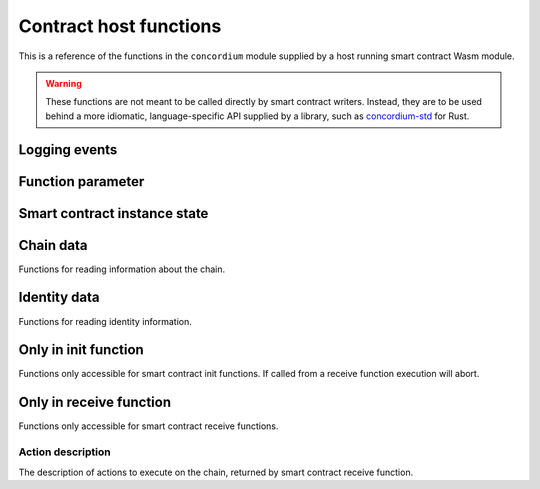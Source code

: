 .. _host-functions:

=======================
Contract host functions
=======================
This is a reference of the functions in the ``concordium`` module supplied by a
host running smart contract Wasm module.

.. warning::

   These functions are not meant to be called directly by smart contract writers.
   Instead, they are to be used behind a more idiomatic, language-specific API
   supplied by a library, such as `concordium-std`_ for Rust.

.. module:: concordium

.. _host-functions-log:

Logging events
==============

.. function:: log_event(start, length) -> i32

   Adds a log item from an array of bytes.
   If not enough data can be read then this function will trap and abort
   execution of the smart contract.

   :param i32 start: Pointer to the start of the item in Wasm linear memory.
   :param i32 length: Number of bytes in the item.

   :return: ``-1`` if logging failed because the message was too long.
            ``0`` if the log is already full.
            ``1`` if the data was successfully logged.
   :rtype: i32

Function parameter
==================

.. function:: get_parameter_size() -> i32

   Get the byte size of the parameter.

   :return: Byte size of the parameter.
   :rtype: i32

.. function:: get_parameter_section(location, length, offset) -> i32

   Read a section of the parameter to the given location in Wasm linear memory.
   Return the number of bytes read.
   The location is assumed to contain enough memory to write the requested
   length into. If not, the function will trap and abort execution of
   the contract.

   :param i32 location: Pointer to the write location in Wasm linear memory.
   :param i32 length: Number of bytes to read from the parameter.
   :param i32 offset: Starting offset in the parameter bytes.
   :return: The number of actual bytes read. This is always less than or equal
            to ``length``. It is less if the parameter does not have
            enough bytes available (i.e., if ``offset + length > parameter_size``).
   :rtype: i32

.. _host-functions-state:

Smart contract instance state
=============================

.. function:: state_size() -> i32

   Get the byte size of the contract state.

   :return: Byte size of the contract state.
   :rtype: i32

.. function:: load_state(location, length, offset) -> i32

   Read a section of the state to the given location. Return the number of
   bytes written. The location is assumed to contain enough memory to write the
   requested length into. If not, the function will trap and abort execution of
   the contract.

   :param i32 location: Pointer to write location in Wasm linear memory.
   :param i32 length: Number of bytes to read.
   :param i32 offset: Starting offset in the state bytes.
   :return: The number of read bytes.
   :rtype: i32

.. function:: write_state(location, length, offset) -> i32

   Write a section of the memory to the state at a given offset.
   Return the number of bytes written.
   The offset must be less than or equal to the current state size.
   The state is assumed to be large enough to write the requested
   length into.

   :param i32 location: Pointer to read location in Wasm linear memory.
   :param i32 length: Number of bytes to write.
   :param i32 offset: Starting offset in the state bytes.
   :return: The number of written bytes.
   :rtype: i32

.. function:: resize_state(new_size) -> i32

   Resize state to the new value (truncate if new size is smaller).
   The additional state is initialized to `0`.

   :param i32 new_size: New size of contract state in bytes.
   :return: ``0`` if this was unsuccessful (new state too big), or ``1`` if successful.
   :rtype: i32

.. _host_function_chain_getters:

Chain data
==========
Functions for reading information about the chain.

.. function:: get_slot_time() -> i64

   Get time in milliseconds at the beginning of this block.

   :return: Time in milliseconds.
   :rtype: i64

Identity data
=============
Functions for reading identity information.

.. function:: get_policy_section(policy_bytes, length, offset) -> i32

   Read a section of the policy to the given location.
   Return the number of bytes read.
   Assumes the location has enough memory to write the requested length into.

   :param i32 policy_bytes: Pointer to write location in Wasm linear memory.
   :param i32 length: Number of bytes to read.
   :param i32 offset: Starting offset in the policy bytes.
   :return: The number of bytes read.
   :rtype: i32

Only in init function
=====================
Functions only accessible for smart contract init functions. If called from
a receive function execution will abort.

.. function:: get_init_origin(start)

   Get the address of the account that triggered the init function.

   :param i32 start: Pointer to the location to put the address. The address is 32
                     bytes and the memory must be large enough to contain it.

Only in receive function
========================
Functions only accessible for smart contract receive functions.

.. function:: get_receive_invoker(start)

   Get the address of the account that initiated the top-level transaction
   which lead to triggering the receive function.

   :param i32 start: Pointer to the location to put the address.

.. function:: get_receive_sender(start)

   Get the address of the account or contract, triggering the receive function.

   :param i32 start: Pointer to the location to put the address.

.. function:: get_receive_self_address(start)

   Get the address of the contract instance, running the receive function.

   :param i32 start: Pointer to the location to put the address.

.. function:: get_receive_owner(start)

   Get the address of the account, which created the contract instance.

   :param i32 start: Pointer to the location to put the address.

.. function:: get_receive_self_balance() -> i64

   Get the current balance of the contract instance.

   :return: Current balance of the contract instance.
   :rtype: i64

.. _host-functions-actions:

Action description
------------------
The description of actions to execute on the chain, returned by smart contract
receive function.

.. function:: accept() -> i32

   Constructs a accept action, indicating the function was successful.

   :return: Identifier of the resulting action.
   :rtype: i32

.. function:: simple_transfer(addr_bytes, amount) -> i32

   Constructs a simple transfer of CCD action.

   :param i32 addr_bytes: Pointer to the address of the receiver.
   :param i64 amount: The amount of CCD to send.
   :return: Identifier of the resulting action.
   :rtype: i32

.. function:: send(addr_index, addr_subindex, receive_name, receive_name_len, amount, parameter, parameter_len) -> i32

   Constructs an action for sending a message to another smart contract instance.

   :param i64 addr_index: Index of the smart contract instance address to send to.
   :param i64 addr_subindex: Subindex of the smart contract instance address to send to.
   :param i32 receive_name: Pointer to a memory location containing the name of the receive function to invoke.
   :param i32 receive_name_len: Length of the receive function name. Determines how much memory will be read by the host.
   :param i64 amount: The amount of CCD to invoke the receive function with.
   :param i32 parameter: Pointer to a memory location containing the parameters to the receive function.
   :param i32 parameter_len: Length of the parameters.
   :return: Identifier of the resulting action.
   :rtype: i32

.. function:: combine_and(first, second) -> i32

   Combine two actions using ``and``.
   Only run the second if the first succeeds.
   If the given identifiers are not valid, i.e., returned by a previous call to
   one of the ``actions`` functions, this function will abort.

   :param i32 first: Identifier of the first action.
   :param i32 second: Identifier of the second action.
   :return: Identifier of the resulting action.
   :rtype: i32

.. function:: combine_or(first, second) -> i32

   Combine two actions using ``or``.
   Only runs the second if the first fails.
   If the given identifiers are not valid, i.e., returned by a previous call to
   one of the ``actions`` functions, this function will abort.

   :param i32 first: Identifier of the first action.
   :param i32 second: Identifier of the second action.
   :return: Identifier of the resulting action.
   :rtype: i32


.. _concordium-std: https://docs.rs/concordium-std/latest/concordium_std/
